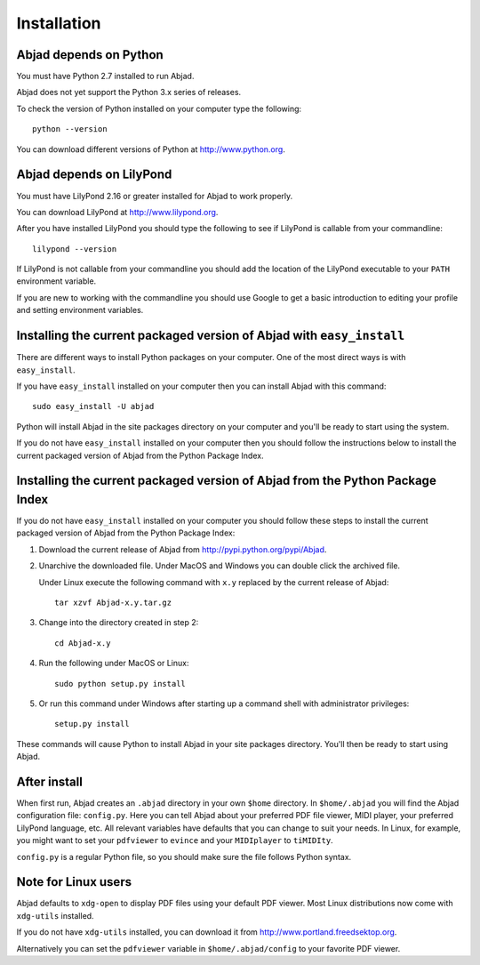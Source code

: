 Installation
============


Abjad depends on Python
-----------------------

You must have Python 2.7 installed to run Abjad.

Abjad does not yet support the Python 3.x series of releases.

To check the version of Python installed on your computer type the following::

    python --version

You can download different versions of Python at http://www.python.org.


Abjad depends on LilyPond
-------------------------

You must have LilyPond 2.16 or greater installed for Abjad to work properly.

You can download LilyPond at http://www.lilypond.org.

After you have installed LilyPond you should type the following to see if LilyPond
is callable from your commandline::

    lilypond --version

If LilyPond is not callable from your commandline you
should add the location of the LilyPond executable to your ``PATH``
environment variable.

If you are new to working with the commandline 
you should use Google to get a basic introduction to 
editing your profile and setting environment variables.


Installing the current packaged version of Abjad with ``easy_install``
----------------------------------------------------------------------

There are different ways to install Python packages on your computer.
One of the most direct ways is with ``easy_install``.

If you have ``easy_install`` installed on your computer then you can install
Abjad with this command::

    sudo easy_install -U abjad

Python will install Abjad in the site packages directory on your 
computer and you'll be ready to start using the system.

If you do not have ``easy_install`` installed on your computer
then you should follow the instructions below to install the current
packaged version of Abjad from the Python Package Index.


Installing the current packaged version of Abjad from the Python Package Index
------------------------------------------------------------------------------

If you do not have ``easy_install`` installed on your computer
you should follow these steps to install the current packaged 
version of Abjad from the Python Package Index:

1.  Download the current release of Abjad from 
    http://pypi.python.org/pypi/Abjad.

2.  Unarchive the downloaded file. Under MacOS and Windows you can 
    double click the archived file.

    Under Linux execute the following command with ``x.y`` replaced by 
    the current release of Abjad::

        tar xzvf Abjad-x.y.tar.gz
    
3.  Change into the directory created in step 2::

        cd Abjad-x.y

4.  Run the following under MacOS or Linux::

        sudo python setup.py install

5.  Or run this command under Windows after starting up a command shell 
    with administrator privileges::

        setup.py install

These commands will cause Python to install Abjad in your site packages directory.
You'll then be ready to start using Abjad.


After install
-------------

When first run, Abjad creates an ``.abjad`` directory in your own ``$home`` directory.
In ``$home/.abjad`` you will find the Abjad configuration file: ``config.py``.
Here you can tell Abjad about your preferred PDF file viewer, MIDI player, your preferred LilyPond language, etc.
All relevant variables have defaults that you can change to suit your needs.
In Linux, for example, you might want to set your ``pdfviewer`` to ``evince`` and your ``MIDIplayer`` to ``tiMIDIty``.

``config.py`` is a regular Python file, so you should make sure the file follows Python syntax.


Note for Linux users
--------------------

Abjad defaults to ``xdg-open`` to display PDF files using your default PDF viewer.
Most Linux distributions now come with ``xdg-utils`` installed.

If you do not have ``xdg-utils`` installed, you can download it from 
http://www.portland.freedsektop.org.

Alternatively you can set the ``pdfviewer`` variable in ``$home/.abjad/config``
to your favorite PDF viewer. 
